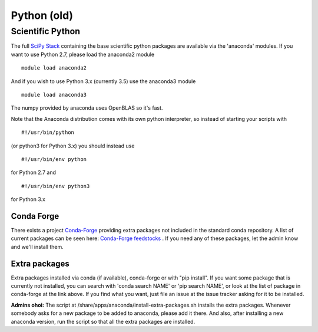 ============
Python (old)
============

Scientific Python
=================

The full `SciPy Stack <https://www.scipy.org/stackspec.html>`__
containing the base scientific python packages are available via the
'anaconda' modules. If you want to use Python 2.7, please load the
anaconda2 module

::

    module load anaconda2

And if you wish to use Python 3.x (currently 3.5) use the anaconda3
module

::

    module load anaconda3

The numpy provided by anaconda uses OpenBLAS so it's fast.

Note that the Anaconda distribution comes with its own python
interpreter, so instead of starting your scripts with

::

    #!/usr/bin/python

(or python3 for Python 3.x) you should instead use

::

    #!/usr/bin/env python

for Python 2.7 and

::

    #!/usr/bin/env python3

for Python 3.x

Conda Forge
-----------

There exists a project `Conda-Forge <https://conda-forge.github.io/>`__
providing extra packages not included in the standard conda repository.
A list of current packages can be seen here: `Conda-Forge
feedstocks <https://conda-forge.github.io/feedstocks.html>`__ . If you
need any of these packages, let the admin know and we'll install them.

Extra packages
--------------

Extra packages installed via conda (if available), conda-forge or with
"pip install". If you want some package that is currently not installed,
you can search with 'conda search NAME' or 'pip search NAME', or look at
the list of package in conda-forge at the link above. If you find what
you want, just file an issue at the issue tracker asking for it to be
installed.

**Admins ohoi:** The script at
/share/apps/anaconda/install-extra-packages.sh installs the extra
packages. Whenever somebody asks for a new package to be added to
anaconda, please add it there. And also, after installing a new anaconda
version, run the script so that all the extra packages are installed.


